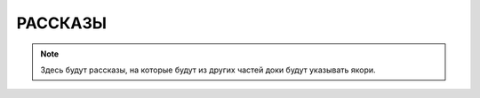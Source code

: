 ************************************************************************************************************************
РАССКАЗЫ
************************************************************************************************************************

.. note::

    Здесь будут рассказы, на которые будут из других частей доки будут указывать якори.